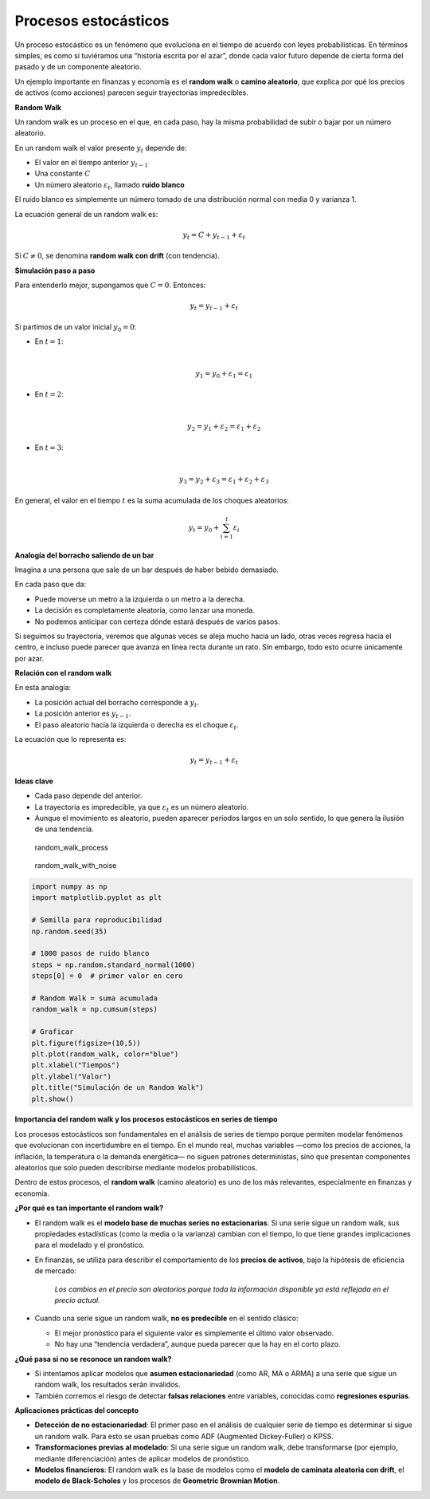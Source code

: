 Procesos estocásticos
---------------------

Un proceso estocástico es un fenómeno que evoluciona en el tiempo de
acuerdo con leyes probabilísticas. En términos simples, es como si
tuviéramos una “historia escrita por el azar”, donde cada valor futuro
depende de cierta forma del pasado y de un componente aleatorio.

Un ejemplo importante en finanzas y economía es el **random walk** o
**camino aleatorio**, que explica por qué los precios de activos (como
acciones) parecen seguir trayectorias impredecibles.

**Random Walk**

Un random walk es un proceso en el que, en cada paso, hay la misma
probabilidad de subir o bajar por un número aleatorio.

En un random walk el valor presente :math:`y_t` depende de:

-  El valor en el tiempo anterior :math:`y_{t-1}`

-  Una constante :math:`C`

-  Un número aleatorio :math:`\varepsilon_t`, llamado **ruido blanco**

El ruido blanco es simplemente un número tomado de una distribución
normal con media 0 y varianza 1.

La ecuación general de un random walk es:

.. math::


   y_t = C + y_{t-1} + \varepsilon_t

Si :math:`C \neq 0`, se denomina **random walk con drift** (con
tendencia).

**Simulación paso a paso**

Para entenderlo mejor, supongamos que :math:`C = 0`. Entonces:

.. math::


   y_t = y_{t-1} + \varepsilon_t

Si partimos de un valor inicial :math:`y_0 = 0`:

-  | En :math:`t=1`:
   | 

     .. math::


        y_1 = y_0 + \varepsilon_1 = \varepsilon_1

-  | En :math:`t=2`:
   | 

     .. math::


        y_2 = y_1 + \varepsilon_2 = \varepsilon_1 + \varepsilon_2

-  | En :math:`t=3`:
   | 

     .. math::


        y_3 = y_2 + \varepsilon_3 = \varepsilon_1 + \varepsilon_2 + \varepsilon_3

En general, el valor en el tiempo :math:`t` es la suma acumulada de los
choques aleatorios:

.. math::


   y_t = y_0 + \sum_{i=1}^t \varepsilon_i

**Analogía del borracho saliendo de un bar**

Imagina a una persona que sale de un bar después de haber bebido
demasiado.

En cada paso que da:

-  Puede moverse un metro a la izquierda o un metro a la derecha.

-  La decisión es completamente aleatoria, como lanzar una moneda.

-  No podemos anticipar con certeza dónde estará después de varios
   pasos.

Si seguimos su trayectoria, veremos que algunas veces se aleja mucho
hacia un lado, otras veces regresa hacia el centro, e incluso puede
parecer que avanza en línea recta durante un rato. Sin embargo, todo
esto ocurre únicamente por azar.

**Relación con el random walk**

En esta analogía:

-  La posición actual del borracho corresponde a :math:`y_t`.

-  La posición anterior es :math:`y_{t-1}`.

-  El paso aleatorio hacia la izquierda o derecha es el choque
   :math:`\varepsilon_t`.

La ecuación que lo representa es:

.. math::


   y_t = y_{t-1} + \varepsilon_t

**Ideas clave**

-  Cada paso depende del anterior.

-  La trayectoria es impredecible, ya que :math:`\varepsilon_t` es un
   número aleatorio.

-  Aunque el movimiento es aleatorio, pueden aparecer períodos largos en
   un solo sentido, lo que genera la ilusión de una tendencia.

.. figure:: random_walk_process.gif
   :alt: random_walk_process

   random_walk_process

.. figure:: random_walk_with_noise.gif
   :alt: random_walk_with_noise

   random_walk_with_noise

.. code:: ipython3

    import numpy as np
    import matplotlib.pyplot as plt
    
    # Semilla para reproducibilidad
    np.random.seed(35)
    
    # 1000 pasos de ruido blanco
    steps = np.random.standard_normal(1000)
    steps[0] = 0  # primer valor en cero
    
    # Random Walk = suma acumulada
    random_walk = np.cumsum(steps)
    
    # Graficar
    plt.figure(figsize=(10,5))
    plt.plot(random_walk, color="blue")
    plt.xlabel("Tiempos")
    plt.ylabel("Valor")
    plt.title("Simulación de un Random Walk")
    plt.show()



.. image:: output_4_0.png


**Importancia del random walk y los procesos estocásticos en series de
tiempo**

Los procesos estocásticos son fundamentales en el análisis de series de
tiempo porque permiten modelar fenómenos que evolucionan con
incertidumbre en el tiempo. En el mundo real, muchas variables —como los
precios de acciones, la inflación, la temperatura o la demanda
energética— no siguen patrones deterministas, sino que presentan
componentes aleatorios que solo pueden describirse mediante modelos
probabilísticos.

Dentro de estos procesos, el **random walk** (camino aleatorio) es uno
de los más relevantes, especialmente en finanzas y economía.

**¿Por qué es tan importante el random walk?**

-  El random walk es el **modelo base de muchas series no
   estacionarias**. Si una serie sigue un random walk, sus propiedades
   estadísticas (como la media o la varianza) cambian con el tiempo, lo
   que tiene grandes implicaciones para el modelado y el pronóstico.

-  En finanzas, se utiliza para describir el comportamiento de los
   **precios de activos**, bajo la hipótesis de eficiencia de mercado:

      *Los cambios en el precio son aleatorios porque toda la
      información disponible ya está reflejada en el precio actual.*

-  Cuando una serie sigue un random walk, **no es predecible** en el
   sentido clásico:

   -  El mejor pronóstico para el siguiente valor es simplemente el
      último valor observado.

   -  No hay una “tendencia verdadera”, aunque pueda parecer que la hay
      en el corto plazo.

**¿Qué pasa si no se reconoce un random walk?**

-  Si intentamos aplicar modelos que **asumen estacionariedad** (como
   AR, MA o ARMA) a una serie que sigue un random walk, los resultados
   serán inválidos.

-  También corremos el riesgo de detectar **falsas relaciones** entre
   variables, conocidas como **regresiones espurias**.

**Aplicaciones prácticas del concepto**

-  **Detección de no estacionariedad**: El primer paso en el análisis de
   cualquier serie de tiempo es determinar si sigue un random walk. Para
   esto se usan pruebas como ADF (Augmented Dickey-Fuller) o KPSS.

-  **Transformaciones previas al modelado**: Si una serie sigue un
   random walk, debe transformarse (por ejemplo, mediante
   diferenciación) antes de aplicar modelos de pronóstico.

-  **Modelos financieros**: El random walk es la base de modelos como el
   **modelo de caminata aleatoria con drift**, el **modelo de
   Black-Scholes** y los procesos de **Geometric Brownian Motion**.
